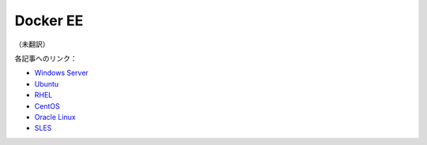 ﻿.. -*- coding: utf-8 -*-
.. 
.. doc version: 17.06
.. check date: 2016/09/01
.. -----------------------------------------------------------------------------

.. _engine-docker-ee:

========================================
Docker EE
========================================

（未翻訳）

各記事へのリンク：

* `Windows Server <https://docs.docker.com/engine/installation/windows/docker-ee/>`_
* `Ubuntu <https://docs.docker.com/engine/installation/linux/docker-ee/ubuntu/>`_
* `RHEL <https://docs.docker.com/engine/installation/linux/docker-ee/rhel/>`_
* `CentOS <https://docs.docker.com/engine/installation/linux/docker-ee/centos/>`_
* `Oracle Linux <https://docs.docker.com/engine/installation/linux/docker-ee/oracle/>`_
* `SLES <https://docs.docker.com/engine/installation/linux/docker-ee/suse/>`_

